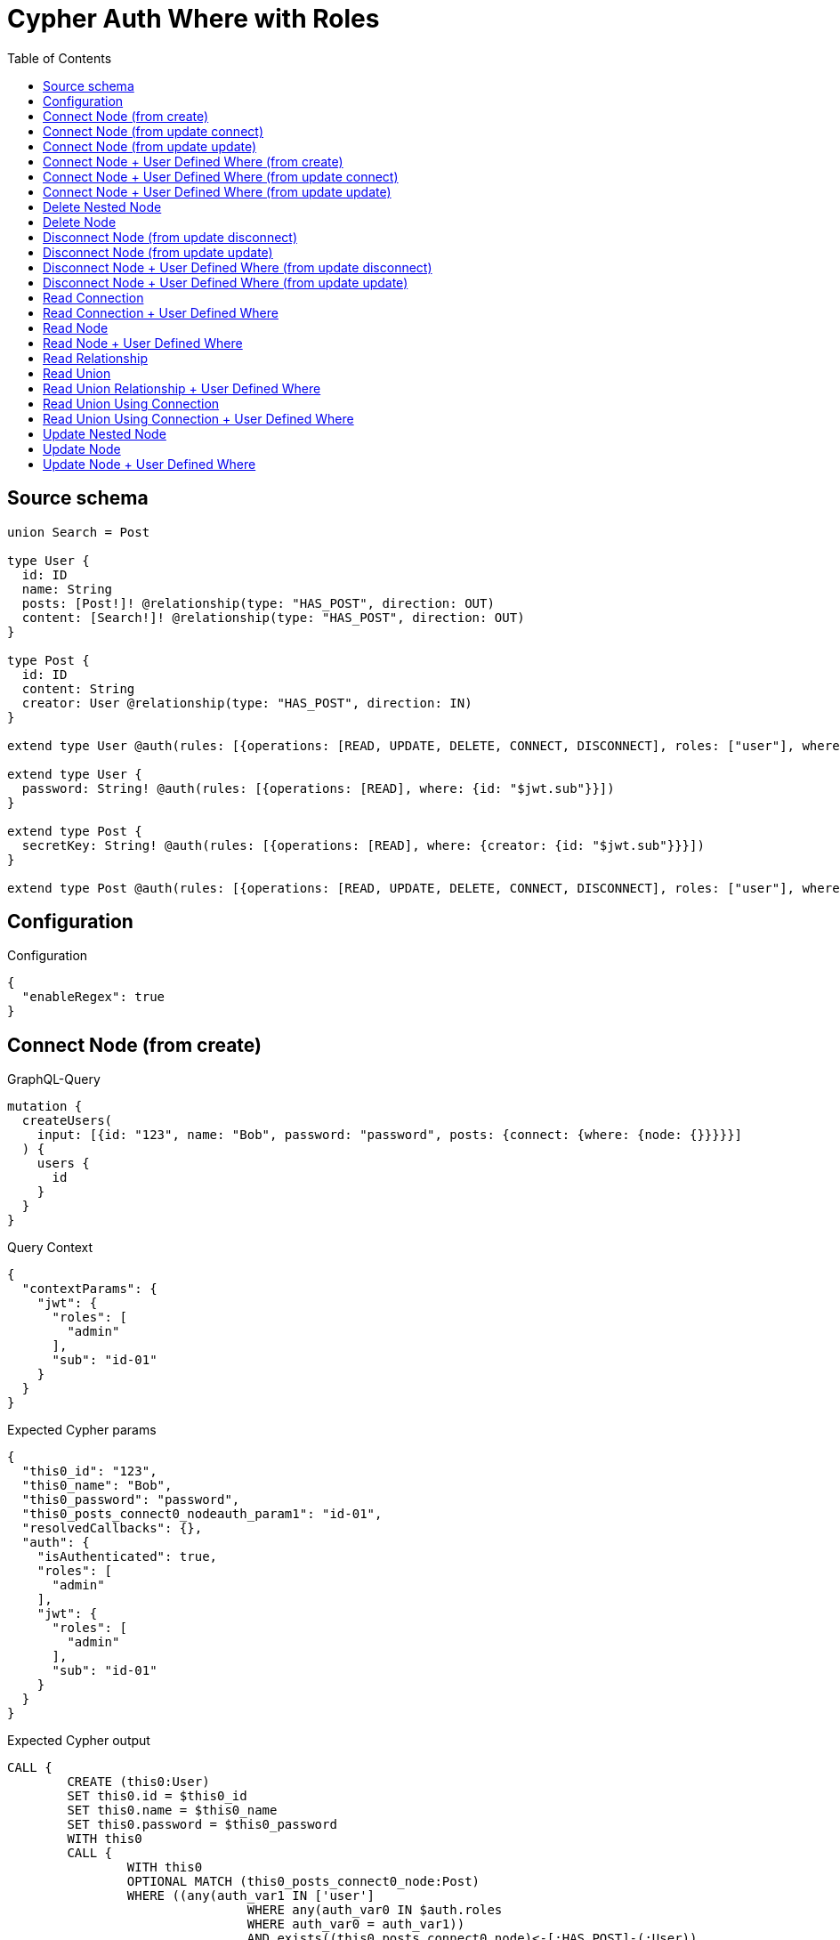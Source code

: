 :toc:

= Cypher Auth Where with Roles

== Source schema

[source,graphql,schema=true]
----
union Search = Post

type User {
  id: ID
  name: String
  posts: [Post!]! @relationship(type: "HAS_POST", direction: OUT)
  content: [Search!]! @relationship(type: "HAS_POST", direction: OUT)
}

type Post {
  id: ID
  content: String
  creator: User @relationship(type: "HAS_POST", direction: IN)
}

extend type User @auth(rules: [{operations: [READ, UPDATE, DELETE, CONNECT, DISCONNECT], roles: ["user"], where: {id: "$jwt.sub"}}, {operations: [READ, UPDATE, DELETE, CONNECT, DISCONNECT], roles: ["admin"]}])

extend type User {
  password: String! @auth(rules: [{operations: [READ], where: {id: "$jwt.sub"}}])
}

extend type Post {
  secretKey: String! @auth(rules: [{operations: [READ], where: {creator: {id: "$jwt.sub"}}}])
}

extend type Post @auth(rules: [{operations: [READ, UPDATE, DELETE, CONNECT, DISCONNECT], roles: ["user"], where: {creator: {id: "$jwt.sub"}}}, {operations: [READ, UPDATE, DELETE, CONNECT, DISCONNECT], roles: ["admin"]}])
----

== Configuration

.Configuration
[source,json,schema-config=true]
----
{
  "enableRegex": true
}
----
== Connect Node (from create)

.GraphQL-Query
[source,graphql]
----
mutation {
  createUsers(
    input: [{id: "123", name: "Bob", password: "password", posts: {connect: {where: {node: {}}}}}]
  ) {
    users {
      id
    }
  }
}
----

.Query Context
[source,json,query-config=true]
----
{
  "contextParams": {
    "jwt": {
      "roles": [
        "admin"
      ],
      "sub": "id-01"
    }
  }
}
----

.Expected Cypher params
[source,json]
----
{
  "this0_id": "123",
  "this0_name": "Bob",
  "this0_password": "password",
  "this0_posts_connect0_nodeauth_param1": "id-01",
  "resolvedCallbacks": {},
  "auth": {
    "isAuthenticated": true,
    "roles": [
      "admin"
    ],
    "jwt": {
      "roles": [
        "admin"
      ],
      "sub": "id-01"
    }
  }
}
----

.Expected Cypher output
[source,cypher]
----
CALL {
	CREATE (this0:User)
	SET this0.id = $this0_id
	SET this0.name = $this0_name
	SET this0.password = $this0_password
	WITH this0
	CALL {
		WITH this0
		OPTIONAL MATCH (this0_posts_connect0_node:Post)
		WHERE ((any(auth_var1 IN ['user']
				WHERE any(auth_var0 IN $auth.roles
				WHERE auth_var0 = auth_var1))
				AND exists((this0_posts_connect0_node)<-[:HAS_POST]-(:User))
				AND all(auth_this2 IN [(this0_posts_connect0_node)<-[:HAS_POST]-(auth_this2:User) | auth_this2]
				WHERE (auth_this2.id IS NOT NULL
					AND auth_this2.id = $this0_posts_connect0_nodeauth_param1)))
			OR any(auth_var4 IN ['admin']
			WHERE any(auth_var3 IN $auth.roles
			WHERE auth_var3 = auth_var4)))
		WITH this0, this0_posts_connect0_node
		CALL apoc.util.validate(NOT ((any(auth_var1 IN ['user']
			WHERE any(auth_var0 IN $auth.roles
			WHERE auth_var0 = auth_var1))
			OR any(auth_var3 IN ['admin']
			WHERE any(auth_var2 IN $auth.roles
			WHERE auth_var2 = auth_var3)))), '@neo4j/graphql/FORBIDDEN', [0])
		CALL {
			WITH *
			WITH collect(this0_posts_connect0_node) AS connectedNodes, collect(this0) AS parentNodes
			CALL {
				WITH connectedNodes, parentNodes
				UNWIND parentNodes AS this0
				UNWIND connectedNodes AS this0_posts_connect0_node
				MERGE (this0)-[:HAS_POST]->(this0_posts_connect0_node)
				RETURN count(*) AS _
			}
			RETURN count(*) AS _
		}
		WITH this0, this0_posts_connect0_node
		RETURN count(*) AS connect_this0_posts_connect_Post
	}
	RETURN this0
}
RETURN [this0 {
	.id
}] AS data
----

'''

== Connect Node (from update connect)

.GraphQL-Query
[source,graphql]
----
mutation {
  updateUsers(connect: {posts: {where: {node: {}}}}) {
    users {
      id
    }
  }
}
----

.Query Context
[source,json,query-config=true]
----
{
  "contextParams": {
    "jwt": {
      "roles": [
        "admin"
      ],
      "sub": "id-01"
    }
  }
}
----

.Expected Cypher params
[source,json]
----
{
  "auth_param1": "id-01",
  "thisauth_param1": "id-01",
  "this_connect_posts0_nodeauth_param1": "id-01",
  "resolvedCallbacks": {},
  "auth": {
    "isAuthenticated": true,
    "roles": [
      "admin"
    ],
    "jwt": {
      "roles": [
        "admin"
      ],
      "sub": "id-01"
    }
  }
}
----

.Expected Cypher output
[source,cypher]
----
MATCH (this:User)
WHERE ((any(auth_var1 IN ['user']
		WHERE any(auth_var0 IN $auth.roles
		WHERE auth_var0 = auth_var1))
		AND this.id IS NOT NULL
		AND this.id = $auth_param1)
	OR any(auth_var3 IN ['admin']
	WHERE any(auth_var2 IN $auth.roles
	WHERE auth_var2 = auth_var3)))
WITH this
WHERE ((any(auth_var1 IN ['user']
		WHERE any(auth_var0 IN $auth.roles
		WHERE auth_var0 = auth_var1))
		AND this.id IS NOT NULL
		AND this.id = $thisauth_param1)
	OR any(auth_var3 IN ['admin']
	WHERE any(auth_var2 IN $auth.roles
	WHERE auth_var2 = auth_var3)))
WITH this
CALL {
	WITH this
	OPTIONAL MATCH (this_connect_posts0_node:Post)
	WHERE ((any(auth_var1 IN ['user']
			WHERE any(auth_var0 IN $auth.roles
			WHERE auth_var0 = auth_var1))
			AND exists((this_connect_posts0_node)<-[:HAS_POST]-(:User))
			AND all(auth_this2 IN [(this_connect_posts0_node)<-[:HAS_POST]-(auth_this2:User) | auth_this2]
			WHERE (auth_this2.id IS NOT NULL
				AND auth_this2.id = $this_connect_posts0_nodeauth_param1)))
		OR any(auth_var4 IN ['admin']
		WHERE any(auth_var3 IN $auth.roles
		WHERE auth_var3 = auth_var4)))
	WITH this, this_connect_posts0_node
	CALL apoc.util.validate(NOT (((any(auth_var1 IN ['user']
			WHERE any(auth_var0 IN $auth.roles
			WHERE auth_var0 = auth_var1))
			OR any(auth_var3 IN ['admin']
			WHERE any(auth_var2 IN $auth.roles
			WHERE auth_var2 = auth_var3)))
		AND (any(auth_var1 IN ['user']
			WHERE any(auth_var0 IN $auth.roles
			WHERE auth_var0 = auth_var1))
			OR any(auth_var3 IN ['admin']
			WHERE any(auth_var2 IN $auth.roles
			WHERE auth_var2 = auth_var3))))), '@neo4j/graphql/FORBIDDEN', [0])
	CALL {
		WITH *
		WITH collect(this_connect_posts0_node) AS connectedNodes, collect(this) AS parentNodes
		CALL {
			WITH connectedNodes, parentNodes
			UNWIND parentNodes AS this
			UNWIND connectedNodes AS this_connect_posts0_node
			MERGE (this)-[:HAS_POST]->(this_connect_posts0_node)
			RETURN count(*) AS _
		}
		RETURN count(*) AS _
	}
	WITH this, this_connect_posts0_node
	RETURN count(*) AS connect_this_connect_posts_Post
}
WITH *
RETURN collect(DISTINCT this {
	.id
}) AS data
----

'''

== Connect Node (from update update)

.GraphQL-Query
[source,graphql]
----
mutation {
  updateUsers(update: {posts: {connect: {where: {node: {}}}}}) {
    users {
      id
    }
  }
}
----

.Query Context
[source,json,query-config=true]
----
{
  "contextParams": {
    "jwt": {
      "roles": [
        "admin"
      ],
      "sub": "id-01"
    }
  }
}
----

.Expected Cypher params
[source,json]
----
{
  "auth_param1": "id-01",
  "thisauth_param1": "id-01",
  "this_posts0_connect0_nodeauth_param1": "id-01",
  "resolvedCallbacks": {},
  "auth": {
    "isAuthenticated": true,
    "roles": [
      "admin"
    ],
    "jwt": {
      "roles": [
        "admin"
      ],
      "sub": "id-01"
    }
  }
}
----

.Expected Cypher output
[source,cypher]
----
MATCH (this:User)
WHERE ((any(auth_var1 IN ['user']
		WHERE any(auth_var0 IN $auth.roles
		WHERE auth_var0 = auth_var1))
		AND this.id IS NOT NULL
		AND this.id = $auth_param1)
	OR any(auth_var3 IN ['admin']
	WHERE any(auth_var2 IN $auth.roles
	WHERE auth_var2 = auth_var3)))
WITH this
CALL apoc.util.validate(NOT ((any(auth_var1 IN ['user']
	WHERE any(auth_var0 IN $auth.roles
	WHERE auth_var0 = auth_var1))
	OR any(auth_var3 IN ['admin']
	WHERE any(auth_var2 IN $auth.roles
	WHERE auth_var2 = auth_var3)))), '@neo4j/graphql/FORBIDDEN', [0])
WITH this
WHERE ((any(auth_var1 IN ['user']
		WHERE any(auth_var0 IN $auth.roles
		WHERE auth_var0 = auth_var1))
		AND this.id IS NOT NULL
		AND this.id = $thisauth_param1)
	OR any(auth_var3 IN ['admin']
	WHERE any(auth_var2 IN $auth.roles
	WHERE auth_var2 = auth_var3)))
WITH this
CALL {
	WITH this
	OPTIONAL MATCH (this_posts0_connect0_node:Post)
	WHERE ((any(auth_var1 IN ['user']
			WHERE any(auth_var0 IN $auth.roles
			WHERE auth_var0 = auth_var1))
			AND exists((this_posts0_connect0_node)<-[:HAS_POST]-(:User))
			AND all(auth_this2 IN [(this_posts0_connect0_node)<-[:HAS_POST]-(auth_this2:User) | auth_this2]
			WHERE (auth_this2.id IS NOT NULL
				AND auth_this2.id = $this_posts0_connect0_nodeauth_param1)))
		OR any(auth_var4 IN ['admin']
		WHERE any(auth_var3 IN $auth.roles
		WHERE auth_var3 = auth_var4)))
	WITH this, this_posts0_connect0_node
	CALL apoc.util.validate(NOT (((any(auth_var1 IN ['user']
			WHERE any(auth_var0 IN $auth.roles
			WHERE auth_var0 = auth_var1))
			OR any(auth_var3 IN ['admin']
			WHERE any(auth_var2 IN $auth.roles
			WHERE auth_var2 = auth_var3)))
		AND (any(auth_var1 IN ['user']
			WHERE any(auth_var0 IN $auth.roles
			WHERE auth_var0 = auth_var1))
			OR any(auth_var3 IN ['admin']
			WHERE any(auth_var2 IN $auth.roles
			WHERE auth_var2 = auth_var3))))), '@neo4j/graphql/FORBIDDEN', [0])
	CALL {
		WITH *
		WITH collect(this_posts0_connect0_node) AS connectedNodes, collect(this) AS parentNodes
		CALL {
			WITH connectedNodes, parentNodes
			UNWIND parentNodes AS this
			UNWIND connectedNodes AS this_posts0_connect0_node
			MERGE (this)-[:HAS_POST]->(this_posts0_connect0_node)
			RETURN count(*) AS _
		}
		RETURN count(*) AS _
	}
	WITH this, this_posts0_connect0_node
	RETURN count(*) AS connect_this_posts0_connect_Post
}
RETURN collect(DISTINCT this {
	.id
}) AS data
----

'''

== Connect Node + User Defined Where (from create)

.GraphQL-Query
[source,graphql]
----
mutation {
  createUsers(
    input: [{id: "123", name: "Bob", password: "password", posts: {connect: {where: {node: {id: "post-id"}}}}}]
  ) {
    users {
      id
    }
  }
}
----

.Query Context
[source,json,query-config=true]
----
{
  "contextParams": {
    "jwt": {
      "roles": [
        "admin"
      ],
      "sub": "id-01"
    }
  }
}
----

.Expected Cypher params
[source,json]
----
{
  "this0_id": "123",
  "this0_name": "Bob",
  "this0_password": "password",
  "this0_posts_connect0_node_param0": "post-id",
  "this0_posts_connect0_nodeauth_param1": "id-01",
  "resolvedCallbacks": {},
  "auth": {
    "isAuthenticated": true,
    "roles": [
      "admin"
    ],
    "jwt": {
      "roles": [
        "admin"
      ],
      "sub": "id-01"
    }
  }
}
----

.Expected Cypher output
[source,cypher]
----
CALL {
	CREATE (this0:User)
	SET this0.id = $this0_id
	SET this0.name = $this0_name
	SET this0.password = $this0_password
	WITH this0
	CALL {
		WITH this0
		OPTIONAL MATCH (this0_posts_connect0_node:Post)
		WHERE (this0_posts_connect0_node.id = $this0_posts_connect0_node_param0
			AND ((any(auth_var1 IN ['user']
					WHERE any(auth_var0 IN $auth.roles
					WHERE auth_var0 = auth_var1))
					AND exists((this0_posts_connect0_node)<-[:HAS_POST]-(:User))
					AND all(auth_this2 IN [(this0_posts_connect0_node)<-[:HAS_POST]-(auth_this2:User) | auth_this2]
					WHERE (auth_this2.id IS NOT NULL
						AND auth_this2.id = $this0_posts_connect0_nodeauth_param1)))
				OR any(auth_var4 IN ['admin']
				WHERE any(auth_var3 IN $auth.roles
				WHERE auth_var3 = auth_var4))))
		WITH this0, this0_posts_connect0_node
		CALL apoc.util.validate(NOT ((any(auth_var1 IN ['user']
			WHERE any(auth_var0 IN $auth.roles
			WHERE auth_var0 = auth_var1))
			OR any(auth_var3 IN ['admin']
			WHERE any(auth_var2 IN $auth.roles
			WHERE auth_var2 = auth_var3)))), '@neo4j/graphql/FORBIDDEN', [0])
		CALL {
			WITH *
			WITH collect(this0_posts_connect0_node) AS connectedNodes, collect(this0) AS parentNodes
			CALL {
				WITH connectedNodes, parentNodes
				UNWIND parentNodes AS this0
				UNWIND connectedNodes AS this0_posts_connect0_node
				MERGE (this0)-[:HAS_POST]->(this0_posts_connect0_node)
				RETURN count(*) AS _
			}
			RETURN count(*) AS _
		}
		WITH this0, this0_posts_connect0_node
		RETURN count(*) AS connect_this0_posts_connect_Post
	}
	RETURN this0
}
RETURN [this0 {
	.id
}] AS data
----

'''

== Connect Node + User Defined Where (from update connect)

.GraphQL-Query
[source,graphql]
----
mutation {
  updateUsers(connect: {posts: {where: {node: {id: "some-id"}}}}) {
    users {
      id
    }
  }
}
----

.Query Context
[source,json,query-config=true]
----
{
  "contextParams": {
    "jwt": {
      "roles": [
        "admin"
      ],
      "sub": "id-01"
    }
  }
}
----

.Expected Cypher params
[source,json]
----
{
  "auth_param1": "id-01",
  "thisauth_param1": "id-01",
  "this_connect_posts0_node_param0": "some-id",
  "this_connect_posts0_nodeauth_param1": "id-01",
  "resolvedCallbacks": {},
  "auth": {
    "isAuthenticated": true,
    "roles": [
      "admin"
    ],
    "jwt": {
      "roles": [
        "admin"
      ],
      "sub": "id-01"
    }
  }
}
----

.Expected Cypher output
[source,cypher]
----
MATCH (this:User)
WHERE ((any(auth_var1 IN ['user']
		WHERE any(auth_var0 IN $auth.roles
		WHERE auth_var0 = auth_var1))
		AND this.id IS NOT NULL
		AND this.id = $auth_param1)
	OR any(auth_var3 IN ['admin']
	WHERE any(auth_var2 IN $auth.roles
	WHERE auth_var2 = auth_var3)))
WITH this
WHERE ((any(auth_var1 IN ['user']
		WHERE any(auth_var0 IN $auth.roles
		WHERE auth_var0 = auth_var1))
		AND this.id IS NOT NULL
		AND this.id = $thisauth_param1)
	OR any(auth_var3 IN ['admin']
	WHERE any(auth_var2 IN $auth.roles
	WHERE auth_var2 = auth_var3)))
WITH this
CALL {
	WITH this
	OPTIONAL MATCH (this_connect_posts0_node:Post)
	WHERE (this_connect_posts0_node.id = $this_connect_posts0_node_param0
		AND ((any(auth_var1 IN ['user']
				WHERE any(auth_var0 IN $auth.roles
				WHERE auth_var0 = auth_var1))
				AND exists((this_connect_posts0_node)<-[:HAS_POST]-(:User))
				AND all(auth_this2 IN [(this_connect_posts0_node)<-[:HAS_POST]-(auth_this2:User) | auth_this2]
				WHERE (auth_this2.id IS NOT NULL
					AND auth_this2.id = $this_connect_posts0_nodeauth_param1)))
			OR any(auth_var4 IN ['admin']
			WHERE any(auth_var3 IN $auth.roles
			WHERE auth_var3 = auth_var4))))
	WITH this, this_connect_posts0_node
	CALL apoc.util.validate(NOT (((any(auth_var1 IN ['user']
			WHERE any(auth_var0 IN $auth.roles
			WHERE auth_var0 = auth_var1))
			OR any(auth_var3 IN ['admin']
			WHERE any(auth_var2 IN $auth.roles
			WHERE auth_var2 = auth_var3)))
		AND (any(auth_var1 IN ['user']
			WHERE any(auth_var0 IN $auth.roles
			WHERE auth_var0 = auth_var1))
			OR any(auth_var3 IN ['admin']
			WHERE any(auth_var2 IN $auth.roles
			WHERE auth_var2 = auth_var3))))), '@neo4j/graphql/FORBIDDEN', [0])
	CALL {
		WITH *
		WITH collect(this_connect_posts0_node) AS connectedNodes, collect(this) AS parentNodes
		CALL {
			WITH connectedNodes, parentNodes
			UNWIND parentNodes AS this
			UNWIND connectedNodes AS this_connect_posts0_node
			MERGE (this)-[:HAS_POST]->(this_connect_posts0_node)
			RETURN count(*) AS _
		}
		RETURN count(*) AS _
	}
	WITH this, this_connect_posts0_node
	RETURN count(*) AS connect_this_connect_posts_Post
}
WITH *
RETURN collect(DISTINCT this {
	.id
}) AS data
----

'''

== Connect Node + User Defined Where (from update update)

.GraphQL-Query
[source,graphql]
----
mutation {
  updateUsers(update: {posts: {connect: {where: {node: {id: "new-id"}}}}}) {
    users {
      id
    }
  }
}
----

.Query Context
[source,json,query-config=true]
----
{
  "contextParams": {
    "jwt": {
      "roles": [
        "admin"
      ],
      "sub": "id-01"
    }
  }
}
----

.Expected Cypher params
[source,json]
----
{
  "auth_param1": "id-01",
  "thisauth_param1": "id-01",
  "this_posts0_connect0_node_param0": "new-id",
  "this_posts0_connect0_nodeauth_param1": "id-01",
  "resolvedCallbacks": {},
  "auth": {
    "isAuthenticated": true,
    "roles": [
      "admin"
    ],
    "jwt": {
      "roles": [
        "admin"
      ],
      "sub": "id-01"
    }
  }
}
----

.Expected Cypher output
[source,cypher]
----
MATCH (this:User)
WHERE ((any(auth_var1 IN ['user']
		WHERE any(auth_var0 IN $auth.roles
		WHERE auth_var0 = auth_var1))
		AND this.id IS NOT NULL
		AND this.id = $auth_param1)
	OR any(auth_var3 IN ['admin']
	WHERE any(auth_var2 IN $auth.roles
	WHERE auth_var2 = auth_var3)))
WITH this
CALL apoc.util.validate(NOT ((any(auth_var1 IN ['user']
	WHERE any(auth_var0 IN $auth.roles
	WHERE auth_var0 = auth_var1))
	OR any(auth_var3 IN ['admin']
	WHERE any(auth_var2 IN $auth.roles
	WHERE auth_var2 = auth_var3)))), '@neo4j/graphql/FORBIDDEN', [0])
WITH this
WHERE ((any(auth_var1 IN ['user']
		WHERE any(auth_var0 IN $auth.roles
		WHERE auth_var0 = auth_var1))
		AND this.id IS NOT NULL
		AND this.id = $thisauth_param1)
	OR any(auth_var3 IN ['admin']
	WHERE any(auth_var2 IN $auth.roles
	WHERE auth_var2 = auth_var3)))
WITH this
CALL {
	WITH this
	OPTIONAL MATCH (this_posts0_connect0_node:Post)
	WHERE (this_posts0_connect0_node.id = $this_posts0_connect0_node_param0
		AND ((any(auth_var1 IN ['user']
				WHERE any(auth_var0 IN $auth.roles
				WHERE auth_var0 = auth_var1))
				AND exists((this_posts0_connect0_node)<-[:HAS_POST]-(:User))
				AND all(auth_this2 IN [(this_posts0_connect0_node)<-[:HAS_POST]-(auth_this2:User) | auth_this2]
				WHERE (auth_this2.id IS NOT NULL
					AND auth_this2.id = $this_posts0_connect0_nodeauth_param1)))
			OR any(auth_var4 IN ['admin']
			WHERE any(auth_var3 IN $auth.roles
			WHERE auth_var3 = auth_var4))))
	WITH this, this_posts0_connect0_node
	CALL apoc.util.validate(NOT (((any(auth_var1 IN ['user']
			WHERE any(auth_var0 IN $auth.roles
			WHERE auth_var0 = auth_var1))
			OR any(auth_var3 IN ['admin']
			WHERE any(auth_var2 IN $auth.roles
			WHERE auth_var2 = auth_var3)))
		AND (any(auth_var1 IN ['user']
			WHERE any(auth_var0 IN $auth.roles
			WHERE auth_var0 = auth_var1))
			OR any(auth_var3 IN ['admin']
			WHERE any(auth_var2 IN $auth.roles
			WHERE auth_var2 = auth_var3))))), '@neo4j/graphql/FORBIDDEN', [0])
	CALL {
		WITH *
		WITH collect(this_posts0_connect0_node) AS connectedNodes, collect(this) AS parentNodes
		CALL {
			WITH connectedNodes, parentNodes
			UNWIND parentNodes AS this
			UNWIND connectedNodes AS this_posts0_connect0_node
			MERGE (this)-[:HAS_POST]->(this_posts0_connect0_node)
			RETURN count(*) AS _
		}
		RETURN count(*) AS _
	}
	WITH this, this_posts0_connect0_node
	RETURN count(*) AS connect_this_posts0_connect_Post
}
RETURN collect(DISTINCT this {
	.id
}) AS data
----

'''

== Delete Nested Node

.GraphQL-Query
[source,graphql]
----
mutation {
  deleteUsers(delete: {posts: {where: {}}}) {
    nodesDeleted
  }
}
----

.Query Context
[source,json,query-config=true]
----
{
  "contextParams": {
    "jwt": {
      "roles": [
        "admin"
      ],
      "sub": "id-01"
    }
  }
}
----

.Expected Cypher params
[source,json]
----
{
  "auth_param1": "id-01",
  "this_posts0auth_param1": "id-01",
  "auth": {
    "isAuthenticated": true,
    "roles": [
      "admin"
    ],
    "jwt": {
      "roles": [
        "admin"
      ],
      "sub": "id-01"
    }
  }
}
----

.Expected Cypher output
[source,cypher]
----
MATCH (this:User)
WHERE ((any(auth_var1 IN ['user']
		WHERE any(auth_var0 IN $auth.roles
		WHERE auth_var0 = auth_var1))
		AND this.id IS NOT NULL
		AND this.id = $auth_param1)
	OR any(auth_var3 IN ['admin']
	WHERE any(auth_var2 IN $auth.roles
	WHERE auth_var2 = auth_var3)))
WITH this
OPTIONAL MATCH (this)-[this_posts0_relationship:HAS_POST]->(this_posts0:Post)
WHERE ((any(auth_var1 IN ['user']
		WHERE any(auth_var0 IN $auth.roles
		WHERE auth_var0 = auth_var1))
		AND exists((this_posts0)<-[:HAS_POST]-(:User))
		AND all(auth_this2 IN [(this_posts0)<-[:HAS_POST]-(auth_this2:User) | auth_this2]
		WHERE (auth_this2.id IS NOT NULL
			AND auth_this2.id = $this_posts0auth_param1)))
	OR any(auth_var4 IN ['admin']
	WHERE any(auth_var3 IN $auth.roles
	WHERE auth_var3 = auth_var4)))
WITH this, this_posts0
CALL apoc.util.validate(NOT ((any(auth_var1 IN ['user']
	WHERE any(auth_var0 IN $auth.roles
	WHERE auth_var0 = auth_var1))
	OR any(auth_var3 IN ['admin']
	WHERE any(auth_var2 IN $auth.roles
	WHERE auth_var2 = auth_var3)))), '@neo4j/graphql/FORBIDDEN', [0])
WITH this, collect(DISTINCT this_posts0) AS this_posts0_to_delete
CALL {
	WITH this_posts0_to_delete
	UNWIND this_posts0_to_delete AS x
	DETACH DELETE x
	RETURN count(*) AS _
}
WITH this
CALL apoc.util.validate(NOT ((any(auth_var1 IN ['user']
	WHERE any(auth_var0 IN $auth.roles
	WHERE auth_var0 = auth_var1))
	OR any(auth_var3 IN ['admin']
	WHERE any(auth_var2 IN $auth.roles
	WHERE auth_var2 = auth_var3)))), '@neo4j/graphql/FORBIDDEN', [0])
DETACH DELETE this
----

'''

== Delete Node

.GraphQL-Query
[source,graphql]
----
mutation {
  deleteUsers {
    nodesDeleted
  }
}
----

.Query Context
[source,json,query-config=true]
----
{
  "contextParams": {
    "jwt": {
      "roles": [
        "admin"
      ],
      "sub": "id-01"
    }
  }
}
----

.Expected Cypher params
[source,json]
----
{
  "auth_param1": "id-01",
  "auth": {
    "isAuthenticated": true,
    "roles": [
      "admin"
    ],
    "jwt": {
      "roles": [
        "admin"
      ],
      "sub": "id-01"
    }
  }
}
----

.Expected Cypher output
[source,cypher]
----
MATCH (this:User)
WHERE ((any(auth_var1 IN ['user']
		WHERE any(auth_var0 IN $auth.roles
		WHERE auth_var0 = auth_var1))
		AND this.id IS NOT NULL
		AND this.id = $auth_param1)
	OR any(auth_var3 IN ['admin']
	WHERE any(auth_var2 IN $auth.roles
	WHERE auth_var2 = auth_var3)))
WITH this
CALL apoc.util.validate(NOT ((any(auth_var1 IN ['user']
	WHERE any(auth_var0 IN $auth.roles
	WHERE auth_var0 = auth_var1))
	OR any(auth_var3 IN ['admin']
	WHERE any(auth_var2 IN $auth.roles
	WHERE auth_var2 = auth_var3)))), '@neo4j/graphql/FORBIDDEN', [0])
DETACH DELETE this
----

'''

== Disconnect Node (from update disconnect)

.GraphQL-Query
[source,graphql]
----
mutation {
  updateUsers(disconnect: {posts: {where: {}}}) {
    users {
      id
    }
  }
}
----

.Query Context
[source,json,query-config=true]
----
{
  "contextParams": {
    "jwt": {
      "roles": [
        "admin"
      ],
      "sub": "id-01"
    }
  }
}
----

.Expected Cypher params
[source,json]
----
{
  "auth_param1": "id-01",
  "thisauth_param1": "id-01",
  "this_disconnect_posts0auth_param1": "id-01",
  "updateUsers": {
    "args": {
      "disconnect": {
        "posts": [
          {
            "where": {}
          }
        ]
      }
    }
  },
  "resolvedCallbacks": {},
  "auth": {
    "isAuthenticated": true,
    "roles": [
      "admin"
    ],
    "jwt": {
      "roles": [
        "admin"
      ],
      "sub": "id-01"
    }
  }
}
----

.Expected Cypher output
[source,cypher]
----
MATCH (this:User)
WHERE ((any(auth_var1 IN ['user']
		WHERE any(auth_var0 IN $auth.roles
		WHERE auth_var0 = auth_var1))
		AND this.id IS NOT NULL
		AND this.id = $auth_param1)
	OR any(auth_var3 IN ['admin']
	WHERE any(auth_var2 IN $auth.roles
	WHERE auth_var2 = auth_var3)))
WITH this
WHERE ((any(auth_var1 IN ['user']
		WHERE any(auth_var0 IN $auth.roles
		WHERE auth_var0 = auth_var1))
		AND this.id IS NOT NULL
		AND this.id = $thisauth_param1)
	OR any(auth_var3 IN ['admin']
	WHERE any(auth_var2 IN $auth.roles
	WHERE auth_var2 = auth_var3)))
WITH this
CALL {
	WITH this
	OPTIONAL MATCH (this)-[this_disconnect_posts0_rel:HAS_POST]->(this_disconnect_posts0:Post)
	WHERE ((any(auth_var1 IN ['user']
			WHERE any(auth_var0 IN $auth.roles
			WHERE auth_var0 = auth_var1))
			AND exists((this_disconnect_posts0)<-[:HAS_POST]-(:User))
			AND all(auth_this2 IN [(this_disconnect_posts0)<-[:HAS_POST]-(auth_this2:User) | auth_this2]
			WHERE (auth_this2.id IS NOT NULL
				AND auth_this2.id = $this_disconnect_posts0auth_param1)))
		OR any(auth_var4 IN ['admin']
		WHERE any(auth_var3 IN $auth.roles
		WHERE auth_var3 = auth_var4)))
	WITH this, this_disconnect_posts0, this_disconnect_posts0_rel
	CALL apoc.util.validate(NOT (((any(auth_var1 IN ['user']
			WHERE any(auth_var0 IN $auth.roles
			WHERE auth_var0 = auth_var1))
			OR any(auth_var3 IN ['admin']
			WHERE any(auth_var2 IN $auth.roles
			WHERE auth_var2 = auth_var3)))
		AND (any(auth_var1 IN ['user']
			WHERE any(auth_var0 IN $auth.roles
			WHERE auth_var0 = auth_var1))
			OR any(auth_var3 IN ['admin']
			WHERE any(auth_var2 IN $auth.roles
			WHERE auth_var2 = auth_var3))))), '@neo4j/graphql/FORBIDDEN', [0])
	CALL {
		WITH this_disconnect_posts0, this_disconnect_posts0_rel, this
		WITH collect(this_disconnect_posts0) AS this_disconnect_posts0, this_disconnect_posts0_rel, this
		UNWIND this_disconnect_posts0 AS x
		DELETE this_disconnect_posts0_rel
		RETURN count(*) AS _
	}
	RETURN count(*) AS disconnect_this_disconnect_posts_Post
}
WITH *
RETURN collect(DISTINCT this {
	.id
}) AS data
----

'''

== Disconnect Node (from update update)

.GraphQL-Query
[source,graphql]
----
mutation {
  updateUsers(update: {posts: {disconnect: {where: {}}}}) {
    users {
      id
    }
  }
}
----

.Query Context
[source,json,query-config=true]
----
{
  "contextParams": {
    "jwt": {
      "roles": [
        "admin"
      ],
      "sub": "id-01"
    }
  }
}
----

.Expected Cypher params
[source,json]
----
{
  "auth_param1": "id-01",
  "thisauth_param1": "id-01",
  "this_posts0_disconnect0auth_param1": "id-01",
  "resolvedCallbacks": {},
  "auth": {
    "isAuthenticated": true,
    "roles": [
      "admin"
    ],
    "jwt": {
      "roles": [
        "admin"
      ],
      "sub": "id-01"
    }
  }
}
----

.Expected Cypher output
[source,cypher]
----
MATCH (this:User)
WHERE ((any(auth_var1 IN ['user']
		WHERE any(auth_var0 IN $auth.roles
		WHERE auth_var0 = auth_var1))
		AND this.id IS NOT NULL
		AND this.id = $auth_param1)
	OR any(auth_var3 IN ['admin']
	WHERE any(auth_var2 IN $auth.roles
	WHERE auth_var2 = auth_var3)))
WITH this
CALL apoc.util.validate(NOT ((any(auth_var1 IN ['user']
	WHERE any(auth_var0 IN $auth.roles
	WHERE auth_var0 = auth_var1))
	OR any(auth_var3 IN ['admin']
	WHERE any(auth_var2 IN $auth.roles
	WHERE auth_var2 = auth_var3)))), '@neo4j/graphql/FORBIDDEN', [0])
WITH this
WHERE ((any(auth_var1 IN ['user']
		WHERE any(auth_var0 IN $auth.roles
		WHERE auth_var0 = auth_var1))
		AND this.id IS NOT NULL
		AND this.id = $thisauth_param1)
	OR any(auth_var3 IN ['admin']
	WHERE any(auth_var2 IN $auth.roles
	WHERE auth_var2 = auth_var3)))
WITH this
CALL {
	WITH this
	OPTIONAL MATCH (this)-[this_posts0_disconnect0_rel:HAS_POST]->(this_posts0_disconnect0:Post)
	WHERE ((any(auth_var1 IN ['user']
			WHERE any(auth_var0 IN $auth.roles
			WHERE auth_var0 = auth_var1))
			AND exists((this_posts0_disconnect0)<-[:HAS_POST]-(:User))
			AND all(auth_this2 IN [(this_posts0_disconnect0)<-[:HAS_POST]-(auth_this2:User) | auth_this2]
			WHERE (auth_this2.id IS NOT NULL
				AND auth_this2.id = $this_posts0_disconnect0auth_param1)))
		OR any(auth_var4 IN ['admin']
		WHERE any(auth_var3 IN $auth.roles
		WHERE auth_var3 = auth_var4)))
	WITH this, this_posts0_disconnect0, this_posts0_disconnect0_rel
	CALL apoc.util.validate(NOT (((any(auth_var1 IN ['user']
			WHERE any(auth_var0 IN $auth.roles
			WHERE auth_var0 = auth_var1))
			OR any(auth_var3 IN ['admin']
			WHERE any(auth_var2 IN $auth.roles
			WHERE auth_var2 = auth_var3)))
		AND (any(auth_var1 IN ['user']
			WHERE any(auth_var0 IN $auth.roles
			WHERE auth_var0 = auth_var1))
			OR any(auth_var3 IN ['admin']
			WHERE any(auth_var2 IN $auth.roles
			WHERE auth_var2 = auth_var3))))), '@neo4j/graphql/FORBIDDEN', [0])
	CALL {
		WITH this_posts0_disconnect0, this_posts0_disconnect0_rel, this
		WITH collect(this_posts0_disconnect0) AS this_posts0_disconnect0, this_posts0_disconnect0_rel, this
		UNWIND this_posts0_disconnect0 AS x
		DELETE this_posts0_disconnect0_rel
		RETURN count(*) AS _
	}
	RETURN count(*) AS disconnect_this_posts0_disconnect_Post
}
RETURN collect(DISTINCT this {
	.id
}) AS data
----

'''

== Disconnect Node + User Defined Where (from update disconnect)

.GraphQL-Query
[source,graphql]
----
mutation {
  updateUsers(disconnect: {posts: {where: {node: {id: "some-id"}}}}) {
    users {
      id
    }
  }
}
----

.Query Context
[source,json,query-config=true]
----
{
  "contextParams": {
    "jwt": {
      "roles": [
        "admin"
      ],
      "sub": "id-01"
    }
  }
}
----

.Expected Cypher params
[source,json]
----
{
  "auth_param1": "id-01",
  "thisauth_param1": "id-01",
  "updateUsers_args_disconnect_posts0_where_Postparam0": "some-id",
  "this_disconnect_posts0auth_param1": "id-01",
  "updateUsers": {
    "args": {
      "disconnect": {
        "posts": [
          {
            "where": {
              "node": {
                "id": "some-id"
              }
            }
          }
        ]
      }
    }
  },
  "resolvedCallbacks": {},
  "auth": {
    "isAuthenticated": true,
    "roles": [
      "admin"
    ],
    "jwt": {
      "roles": [
        "admin"
      ],
      "sub": "id-01"
    }
  }
}
----

.Expected Cypher output
[source,cypher]
----
MATCH (this:User)
WHERE ((any(auth_var1 IN ['user']
		WHERE any(auth_var0 IN $auth.roles
		WHERE auth_var0 = auth_var1))
		AND this.id IS NOT NULL
		AND this.id = $auth_param1)
	OR any(auth_var3 IN ['admin']
	WHERE any(auth_var2 IN $auth.roles
	WHERE auth_var2 = auth_var3)))
WITH this
WHERE ((any(auth_var1 IN ['user']
		WHERE any(auth_var0 IN $auth.roles
		WHERE auth_var0 = auth_var1))
		AND this.id IS NOT NULL
		AND this.id = $thisauth_param1)
	OR any(auth_var3 IN ['admin']
	WHERE any(auth_var2 IN $auth.roles
	WHERE auth_var2 = auth_var3)))
WITH this
CALL {
	WITH this
	OPTIONAL MATCH (this)-[this_disconnect_posts0_rel:HAS_POST]->(this_disconnect_posts0:Post)
	WHERE (this_disconnect_posts0.id = $updateUsers_args_disconnect_posts0_where_Postparam0
		AND ((any(auth_var1 IN ['user']
				WHERE any(auth_var0 IN $auth.roles
				WHERE auth_var0 = auth_var1))
				AND exists((this_disconnect_posts0)<-[:HAS_POST]-(:User))
				AND all(auth_this2 IN [(this_disconnect_posts0)<-[:HAS_POST]-(auth_this2:User) | auth_this2]
				WHERE (auth_this2.id IS NOT NULL
					AND auth_this2.id = $this_disconnect_posts0auth_param1)))
			OR any(auth_var4 IN ['admin']
			WHERE any(auth_var3 IN $auth.roles
			WHERE auth_var3 = auth_var4))))
	WITH this, this_disconnect_posts0, this_disconnect_posts0_rel
	CALL apoc.util.validate(NOT (((any(auth_var1 IN ['user']
			WHERE any(auth_var0 IN $auth.roles
			WHERE auth_var0 = auth_var1))
			OR any(auth_var3 IN ['admin']
			WHERE any(auth_var2 IN $auth.roles
			WHERE auth_var2 = auth_var3)))
		AND (any(auth_var1 IN ['user']
			WHERE any(auth_var0 IN $auth.roles
			WHERE auth_var0 = auth_var1))
			OR any(auth_var3 IN ['admin']
			WHERE any(auth_var2 IN $auth.roles
			WHERE auth_var2 = auth_var3))))), '@neo4j/graphql/FORBIDDEN', [0])
	CALL {
		WITH this_disconnect_posts0, this_disconnect_posts0_rel, this
		WITH collect(this_disconnect_posts0) AS this_disconnect_posts0, this_disconnect_posts0_rel, this
		UNWIND this_disconnect_posts0 AS x
		DELETE this_disconnect_posts0_rel
		RETURN count(*) AS _
	}
	RETURN count(*) AS disconnect_this_disconnect_posts_Post
}
WITH *
RETURN collect(DISTINCT this {
	.id
}) AS data
----

'''

== Disconnect Node + User Defined Where (from update update)

.GraphQL-Query
[source,graphql]
----
mutation {
  updateUsers(update: {posts: [{disconnect: {where: {node: {id: "new-id"}}}}]}) {
    users {
      id
    }
  }
}
----

.Query Context
[source,json,query-config=true]
----
{
  "contextParams": {
    "jwt": {
      "roles": [
        "admin"
      ],
      "sub": "id-01"
    }
  }
}
----

.Expected Cypher params
[source,json]
----
{
  "auth_param1": "id-01",
  "thisauth_param1": "id-01",
  "updateUsers_args_update_posts0_disconnect0_where_Postparam0": "new-id",
  "this_posts0_disconnect0auth_param1": "id-01",
  "updateUsers": {
    "args": {
      "update": {
        "posts": [
          {
            "disconnect": [
              {
                "where": {
                  "node": {
                    "id": "new-id"
                  }
                }
              }
            ]
          }
        ]
      }
    }
  },
  "resolvedCallbacks": {},
  "auth": {
    "isAuthenticated": true,
    "roles": [
      "admin"
    ],
    "jwt": {
      "roles": [
        "admin"
      ],
      "sub": "id-01"
    }
  }
}
----

.Expected Cypher output
[source,cypher]
----
MATCH (this:User)
WHERE ((any(auth_var1 IN ['user']
		WHERE any(auth_var0 IN $auth.roles
		WHERE auth_var0 = auth_var1))
		AND this.id IS NOT NULL
		AND this.id = $auth_param1)
	OR any(auth_var3 IN ['admin']
	WHERE any(auth_var2 IN $auth.roles
	WHERE auth_var2 = auth_var3)))
WITH this
CALL apoc.util.validate(NOT ((any(auth_var1 IN ['user']
	WHERE any(auth_var0 IN $auth.roles
	WHERE auth_var0 = auth_var1))
	OR any(auth_var3 IN ['admin']
	WHERE any(auth_var2 IN $auth.roles
	WHERE auth_var2 = auth_var3)))), '@neo4j/graphql/FORBIDDEN', [0])
WITH this
WHERE ((any(auth_var1 IN ['user']
		WHERE any(auth_var0 IN $auth.roles
		WHERE auth_var0 = auth_var1))
		AND this.id IS NOT NULL
		AND this.id = $thisauth_param1)
	OR any(auth_var3 IN ['admin']
	WHERE any(auth_var2 IN $auth.roles
	WHERE auth_var2 = auth_var3)))
WITH this
CALL {
	WITH this
	OPTIONAL MATCH (this)-[this_posts0_disconnect0_rel:HAS_POST]->(this_posts0_disconnect0:Post)
	WHERE (this_posts0_disconnect0.id = $updateUsers_args_update_posts0_disconnect0_where_Postparam0
		AND ((any(auth_var1 IN ['user']
				WHERE any(auth_var0 IN $auth.roles
				WHERE auth_var0 = auth_var1))
				AND exists((this_posts0_disconnect0)<-[:HAS_POST]-(:User))
				AND all(auth_this2 IN [(this_posts0_disconnect0)<-[:HAS_POST]-(auth_this2:User) | auth_this2]
				WHERE (auth_this2.id IS NOT NULL
					AND auth_this2.id = $this_posts0_disconnect0auth_param1)))
			OR any(auth_var4 IN ['admin']
			WHERE any(auth_var3 IN $auth.roles
			WHERE auth_var3 = auth_var4))))
	WITH this, this_posts0_disconnect0, this_posts0_disconnect0_rel
	CALL apoc.util.validate(NOT (((any(auth_var1 IN ['user']
			WHERE any(auth_var0 IN $auth.roles
			WHERE auth_var0 = auth_var1))
			OR any(auth_var3 IN ['admin']
			WHERE any(auth_var2 IN $auth.roles
			WHERE auth_var2 = auth_var3)))
		AND (any(auth_var1 IN ['user']
			WHERE any(auth_var0 IN $auth.roles
			WHERE auth_var0 = auth_var1))
			OR any(auth_var3 IN ['admin']
			WHERE any(auth_var2 IN $auth.roles
			WHERE auth_var2 = auth_var3))))), '@neo4j/graphql/FORBIDDEN', [0])
	CALL {
		WITH this_posts0_disconnect0, this_posts0_disconnect0_rel, this
		WITH collect(this_posts0_disconnect0) AS this_posts0_disconnect0, this_posts0_disconnect0_rel, this
		UNWIND this_posts0_disconnect0 AS x
		DELETE this_posts0_disconnect0_rel
		RETURN count(*) AS _
	}
	RETURN count(*) AS disconnect_this_posts0_disconnect_Post
}
RETURN collect(DISTINCT this {
	.id
}) AS data
----

'''

== Read Connection

.GraphQL-Query
[source,graphql]
----
{
  users {
    id
    postsConnection {
      edges {
        node {
          content
        }
      }
    }
  }
}
----

.Query Context
[source,json,query-config=true]
----
{
  "contextParams": {
    "jwt": {
      "roles": [
        "admin"
      ],
      "sub": "id-01"
    }
  }
}
----

.Expected Cypher params
[source,json]
----
{
  "auth_param1": "id-01",
  "this_connection_postsConnectionparam1": "id-01",
  "auth": {
    "isAuthenticated": true,
    "roles": [
      "admin"
    ],
    "jwt": {
      "roles": [
        "admin"
      ],
      "sub": "id-01"
    }
  }
}
----

.Expected Cypher output
[source,cypher]
----
MATCH (this:User)
WHERE (((any(auth_var1 IN ['user']
			WHERE any(auth_var0 IN $auth.roles
			WHERE auth_var0 = auth_var1))
			AND this.id IS NOT NULL
			AND this.id = $auth_param1)
		OR any(auth_var3 IN ['admin']
		WHERE any(auth_var2 IN $auth.roles
		WHERE auth_var2 = auth_var3)))
	AND apoc.util.validatePredicate(NOT ((any(var1 IN ['user']
		WHERE any(var0 IN $auth.roles
		WHERE var0 = var1))
		OR any(var3 IN ['admin']
		WHERE any(var2 IN $auth.roles
		WHERE var2 = var3)))), '@neo4j/graphql/FORBIDDEN', [0]))
CALL {
	WITH this
	MATCH (this)-[this_connection_postsConnectionthis0:HAS_POST]->(this_Post:Post)
	WHERE (((any(this_connection_postsConnectionvar2 IN ['user']
				WHERE any(this_connection_postsConnectionvar1 IN $auth.roles
				WHERE this_connection_postsConnectionvar1 = this_connection_postsConnectionvar2))
				AND exists((this_Post)<-[:HAS_POST]-(:User))
				AND all(this_connection_postsConnectionthis3 IN [(this_Post)<-[:HAS_POST]-(this_connection_postsConnectionthis3:User) | this_connection_postsConnectionthis3]
				WHERE (this_connection_postsConnectionthis3.id IS NOT NULL
					AND this_connection_postsConnectionthis3.id = $this_connection_postsConnectionparam1)))
			OR any(this_connection_postsConnectionvar5 IN ['admin']
			WHERE any(this_connection_postsConnectionvar4 IN $auth.roles
			WHERE this_connection_postsConnectionvar4 = this_connection_postsConnectionvar5)))
		AND apoc.util.validatePredicate(NOT ((any(this_connection_postsConnectionvar7 IN ['user']
			WHERE any(this_connection_postsConnectionvar6 IN $auth.roles
			WHERE this_connection_postsConnectionvar6 = this_connection_postsConnectionvar7))
			OR any(this_connection_postsConnectionvar9 IN ['admin']
			WHERE any(this_connection_postsConnectionvar8 IN $auth.roles
			WHERE this_connection_postsConnectionvar8 = this_connection_postsConnectionvar9)))), '@neo4j/graphql/FORBIDDEN', [0]))
	WITH {
		node: {
			content: this_Post.content
		}
	} AS edge
	WITH collect(edge) AS edges
	WITH edges, size(edges) AS totalCount
	RETURN {
		edges: edges,
		totalCount: totalCount
	} AS this_postsConnection
}
RETURN this {
	.id,
	postsConnection: this_postsConnection
} AS this
----

'''

== Read Connection + User Defined Where

.GraphQL-Query
[source,graphql]
----
{
  users {
    id
    postsConnection(where: {node: {id: "some-id"}}) {
      edges {
        node {
          content
        }
      }
    }
  }
}
----

.Query Context
[source,json,query-config=true]
----
{
  "contextParams": {
    "jwt": {
      "roles": [
        "admin"
      ],
      "sub": "id-01"
    }
  }
}
----

.Expected Cypher params
[source,json]
----
{
  "auth_param1": "id-01",
  "this_connection_postsConnectionparam0": "some-id",
  "this_connection_postsConnectionparam2": "id-01",
  "auth": {
    "isAuthenticated": true,
    "roles": [
      "admin"
    ],
    "jwt": {
      "roles": [
        "admin"
      ],
      "sub": "id-01"
    }
  }
}
----

.Expected Cypher output
[source,cypher]
----
MATCH (this:User)
WHERE (((any(auth_var1 IN ['user']
			WHERE any(auth_var0 IN $auth.roles
			WHERE auth_var0 = auth_var1))
			AND this.id IS NOT NULL
			AND this.id = $auth_param1)
		OR any(auth_var3 IN ['admin']
		WHERE any(auth_var2 IN $auth.roles
		WHERE auth_var2 = auth_var3)))
	AND apoc.util.validatePredicate(NOT ((any(var1 IN ['user']
		WHERE any(var0 IN $auth.roles
		WHERE var0 = var1))
		OR any(var3 IN ['admin']
		WHERE any(var2 IN $auth.roles
		WHERE var2 = var3)))), '@neo4j/graphql/FORBIDDEN', [0]))
CALL {
	WITH this
	MATCH (this)-[this_connection_postsConnectionthis0:HAS_POST]->(this_Post:Post)
	WHERE (this_Post.id = $this_connection_postsConnectionparam0
		AND ((any(this_connection_postsConnectionvar2 IN ['user']
				WHERE any(this_connection_postsConnectionvar1 IN $auth.roles
				WHERE this_connection_postsConnectionvar1 = this_connection_postsConnectionvar2))
				AND exists((this_Post)<-[:HAS_POST]-(:User))
				AND all(this_connection_postsConnectionthis3 IN [(this_Post)<-[:HAS_POST]-(this_connection_postsConnectionthis3:User) | this_connection_postsConnectionthis3]
				WHERE (this_connection_postsConnectionthis3.id IS NOT NULL
					AND this_connection_postsConnectionthis3.id = $this_connection_postsConnectionparam2)))
			OR any(this_connection_postsConnectionvar5 IN ['admin']
			WHERE any(this_connection_postsConnectionvar4 IN $auth.roles
			WHERE this_connection_postsConnectionvar4 = this_connection_postsConnectionvar5)))
		AND apoc.util.validatePredicate(NOT ((any(this_connection_postsConnectionvar7 IN ['user']
			WHERE any(this_connection_postsConnectionvar6 IN $auth.roles
			WHERE this_connection_postsConnectionvar6 = this_connection_postsConnectionvar7))
			OR any(this_connection_postsConnectionvar9 IN ['admin']
			WHERE any(this_connection_postsConnectionvar8 IN $auth.roles
			WHERE this_connection_postsConnectionvar8 = this_connection_postsConnectionvar9)))), '@neo4j/graphql/FORBIDDEN', [0]))
	WITH {
		node: {
			content: this_Post.content
		}
	} AS edge
	WITH collect(edge) AS edges
	WITH edges, size(edges) AS totalCount
	RETURN {
		edges: edges,
		totalCount: totalCount
	} AS this_postsConnection
}
RETURN this {
	.id,
	postsConnection: this_postsConnection
} AS this
----

'''

== Read Node

.GraphQL-Query
[source,graphql]
----
{
  users {
    id
  }
}
----

.Query Context
[source,json,query-config=true]
----
{
  "contextParams": {
    "jwt": {
      "roles": [
        "admin"
      ],
      "sub": "id-01"
    }
  }
}
----

.Expected Cypher params
[source,json]
----
{
  "auth_param1": "id-01",
  "auth": {
    "isAuthenticated": true,
    "roles": [
      "admin"
    ],
    "jwt": {
      "roles": [
        "admin"
      ],
      "sub": "id-01"
    }
  }
}
----

.Expected Cypher output
[source,cypher]
----
MATCH (this:User)
WHERE (((any(auth_var1 IN ['user']
			WHERE any(auth_var0 IN $auth.roles
			WHERE auth_var0 = auth_var1))
			AND this.id IS NOT NULL
			AND this.id = $auth_param1)
		OR any(auth_var3 IN ['admin']
		WHERE any(auth_var2 IN $auth.roles
		WHERE auth_var2 = auth_var3)))
	AND apoc.util.validatePredicate(NOT ((any(var1 IN ['user']
		WHERE any(var0 IN $auth.roles
		WHERE var0 = var1))
		OR any(var3 IN ['admin']
		WHERE any(var2 IN $auth.roles
		WHERE var2 = var3)))), '@neo4j/graphql/FORBIDDEN', [0]))
RETURN this {
	.id
} AS this
----

'''

== Read Node + User Defined Where

.GraphQL-Query
[source,graphql]
----
{
  users(where: {name: "bob"}) {
    id
  }
}
----

.Query Context
[source,json,query-config=true]
----
{
  "contextParams": {
    "jwt": {
      "roles": [
        "admin"
      ],
      "sub": "id-01"
    }
  }
}
----

.Expected Cypher params
[source,json]
----
{
  "param0": "bob",
  "auth_param1": "id-01",
  "auth": {
    "isAuthenticated": true,
    "roles": [
      "admin"
    ],
    "jwt": {
      "roles": [
        "admin"
      ],
      "sub": "id-01"
    }
  }
}
----

.Expected Cypher output
[source,cypher]
----
MATCH (this:User)
WHERE (this.name = $param0
	AND ((any(auth_var1 IN ['user']
			WHERE any(auth_var0 IN $auth.roles
			WHERE auth_var0 = auth_var1))
			AND this.id IS NOT NULL
			AND this.id = $auth_param1)
		OR any(auth_var3 IN ['admin']
		WHERE any(auth_var2 IN $auth.roles
		WHERE auth_var2 = auth_var3)))
	AND apoc.util.validatePredicate(NOT ((any(var1 IN ['user']
		WHERE any(var0 IN $auth.roles
		WHERE var0 = var1))
		OR any(var3 IN ['admin']
		WHERE any(var2 IN $auth.roles
		WHERE var2 = var3)))), '@neo4j/graphql/FORBIDDEN', [0]))
RETURN this {
	.id
} AS this
----

'''

== Read Relationship

.GraphQL-Query
[source,graphql]
----
{
  users {
    id
    posts {
      content
    }
  }
}
----

.Query Context
[source,json,query-config=true]
----
{
  "contextParams": {
    "jwt": {
      "roles": [
        "admin"
      ],
      "sub": "id-01"
    }
  }
}
----

.Expected Cypher params
[source,json]
----
{
  "auth_param1": "id-01",
  "param4": "id-01",
  "auth": {
    "isAuthenticated": true,
    "roles": [
      "admin"
    ],
    "jwt": {
      "roles": [
        "admin"
      ],
      "sub": "id-01"
    }
  }
}
----

.Expected Cypher output
[source,cypher]
----
MATCH (this:User)
WHERE (((any(auth_var1 IN ['user']
			WHERE any(auth_var0 IN $auth.roles
			WHERE auth_var0 = auth_var1))
			AND this.id IS NOT NULL
			AND this.id = $auth_param1)
		OR any(auth_var3 IN ['admin']
		WHERE any(auth_var2 IN $auth.roles
		WHERE auth_var2 = auth_var3)))
	AND apoc.util.validatePredicate(NOT ((any(var1 IN ['user']
		WHERE any(var0 IN $auth.roles
		WHERE var0 = var1))
		OR any(var3 IN ['admin']
		WHERE any(var2 IN $auth.roles
		WHERE var2 = var3)))), '@neo4j/graphql/FORBIDDEN', [0]))
CALL {
	WITH this
	MATCH (this)-[this4:HAS_POST]->(this_posts:Post)
	WHERE (((any(var6 IN ['user']
				WHERE any(var5 IN $auth.roles
				WHERE var5 = var6))
				AND exists((this_posts)<-[:HAS_POST]-(:User))
				AND all(this7 IN [(this_posts)<-[:HAS_POST]-(this7:User) | this7]
				WHERE (this7.id IS NOT NULL
					AND this7.id = $param4)))
			OR any(var9 IN ['admin']
			WHERE any(var8 IN $auth.roles
			WHERE var8 = var9)))
		AND apoc.util.validatePredicate(NOT ((any(var11 IN ['user']
			WHERE any(var10 IN $auth.roles
			WHERE var10 = var11))
			OR any(var13 IN ['admin']
			WHERE any(var12 IN $auth.roles
			WHERE var12 = var13)))), '@neo4j/graphql/FORBIDDEN', [0]))
	WITH this_posts {
		.content
	} AS this_posts
	RETURN collect(this_posts) AS this_posts
}
RETURN this {
	.id,
	posts: this_posts
} AS this
----

'''

== Read Union

.GraphQL-Query
[source,graphql]
----
{
  users {
    id
    content {
      ... on Post {
        id
      }
    }
  }
}
----

.Query Context
[source,json,query-config=true]
----
{
  "contextParams": {
    "jwt": {
      "roles": [
        "admin"
      ],
      "sub": "id-01"
    }
  }
}
----

.Expected Cypher params
[source,json]
----
{
  "auth_param1": "id-01",
  "param4": "id-01",
  "auth": {
    "isAuthenticated": true,
    "roles": [
      "admin"
    ],
    "jwt": {
      "roles": [
        "admin"
      ],
      "sub": "id-01"
    }
  }
}
----

.Expected Cypher output
[source,cypher]
----
MATCH (this:User)
WHERE (((any(auth_var1 IN ['user']
			WHERE any(auth_var0 IN $auth.roles
			WHERE auth_var0 = auth_var1))
			AND this.id IS NOT NULL
			AND this.id = $auth_param1)
		OR any(auth_var3 IN ['admin']
		WHERE any(auth_var2 IN $auth.roles
		WHERE auth_var2 = auth_var3)))
	AND apoc.util.validatePredicate(NOT ((any(var1 IN ['user']
		WHERE any(var0 IN $auth.roles
		WHERE var0 = var1))
		OR any(var3 IN ['admin']
		WHERE any(var2 IN $auth.roles
		WHERE var2 = var3)))), '@neo4j/graphql/FORBIDDEN', [0]))
CALL {
	WITH this
	CALL {
		WITH *
		MATCH (this)-[this4:HAS_POST]->(this_content:Post)
		WHERE (((any(var6 IN ['user']
					WHERE any(var5 IN $auth.roles
					WHERE var5 = var6))
					AND exists((this_content)<-[:HAS_POST]-(:User))
					AND all(this7 IN [(this_content)<-[:HAS_POST]-(this7:User) | this7]
					WHERE (this7.id IS NOT NULL
						AND this7.id = $param4)))
				OR any(var9 IN ['admin']
				WHERE any(var8 IN $auth.roles
				WHERE var8 = var9)))
			AND apoc.util.validatePredicate(NOT ((any(var11 IN ['user']
				WHERE any(var10 IN $auth.roles
				WHERE var10 = var11))
				OR any(var13 IN ['admin']
				WHERE any(var12 IN $auth.roles
				WHERE var12 = var13)))), '@neo4j/graphql/FORBIDDEN', [0]))
		WITH this_content {
			__resolveType: 'Post',
			.id
		} AS this_content
		RETURN this_content AS this_content
	}
	WITH this_content
	RETURN collect(this_content) AS this_content
}
RETURN this {
	.id,
	content: this_content
} AS this
----

'''

== Read Union Relationship + User Defined Where

.GraphQL-Query
[source,graphql]
----
{
  users {
    id
    posts(where: {content: "cool"}) {
      content
    }
  }
}
----

.Query Context
[source,json,query-config=true]
----
{
  "contextParams": {
    "jwt": {
      "roles": [
        "admin"
      ],
      "sub": "id-01"
    }
  }
}
----

.Expected Cypher params
[source,json]
----
{
  "auth_param1": "id-01",
  "param3": "cool",
  "param5": "id-01",
  "auth": {
    "isAuthenticated": true,
    "roles": [
      "admin"
    ],
    "jwt": {
      "roles": [
        "admin"
      ],
      "sub": "id-01"
    }
  }
}
----

.Expected Cypher output
[source,cypher]
----
MATCH (this:User)
WHERE (((any(auth_var1 IN ['user']
			WHERE any(auth_var0 IN $auth.roles
			WHERE auth_var0 = auth_var1))
			AND this.id IS NOT NULL
			AND this.id = $auth_param1)
		OR any(auth_var3 IN ['admin']
		WHERE any(auth_var2 IN $auth.roles
		WHERE auth_var2 = auth_var3)))
	AND apoc.util.validatePredicate(NOT ((any(var1 IN ['user']
		WHERE any(var0 IN $auth.roles
		WHERE var0 = var1))
		OR any(var3 IN ['admin']
		WHERE any(var2 IN $auth.roles
		WHERE var2 = var3)))), '@neo4j/graphql/FORBIDDEN', [0]))
CALL {
	WITH this
	MATCH (this)-[this4:HAS_POST]->(this_posts:Post)
	WHERE (this_posts.content = $param3
		AND ((any(var6 IN ['user']
				WHERE any(var5 IN $auth.roles
				WHERE var5 = var6))
				AND exists((this_posts)<-[:HAS_POST]-(:User))
				AND all(this7 IN [(this_posts)<-[:HAS_POST]-(this7:User) | this7]
				WHERE (this7.id IS NOT NULL
					AND this7.id = $param5)))
			OR any(var9 IN ['admin']
			WHERE any(var8 IN $auth.roles
			WHERE var8 = var9)))
		AND apoc.util.validatePredicate(NOT ((any(var11 IN ['user']
			WHERE any(var10 IN $auth.roles
			WHERE var10 = var11))
			OR any(var13 IN ['admin']
			WHERE any(var12 IN $auth.roles
			WHERE var12 = var13)))), '@neo4j/graphql/FORBIDDEN', [0]))
	WITH this_posts {
		.content
	} AS this_posts
	RETURN collect(this_posts) AS this_posts
}
RETURN this {
	.id,
	posts: this_posts
} AS this
----

'''

== Read Union Using Connection

.GraphQL-Query
[source,graphql]
----
{
  users {
    id
    contentConnection {
      edges {
        node {
          ... on Post {
            id
          }
        }
      }
    }
  }
}
----

.Query Context
[source,json,query-config=true]
----
{
  "contextParams": {
    "jwt": {
      "roles": [
        "admin"
      ],
      "sub": "id-01"
    }
  }
}
----

.Expected Cypher params
[source,json]
----
{
  "auth_param1": "id-01",
  "this_connection_contentConnectionparam1": "id-01",
  "auth": {
    "isAuthenticated": true,
    "roles": [
      "admin"
    ],
    "jwt": {
      "roles": [
        "admin"
      ],
      "sub": "id-01"
    }
  }
}
----

.Expected Cypher output
[source,cypher]
----
MATCH (this:User)
WHERE (((any(auth_var1 IN ['user']
			WHERE any(auth_var0 IN $auth.roles
			WHERE auth_var0 = auth_var1))
			AND this.id IS NOT NULL
			AND this.id = $auth_param1)
		OR any(auth_var3 IN ['admin']
		WHERE any(auth_var2 IN $auth.roles
		WHERE auth_var2 = auth_var3)))
	AND apoc.util.validatePredicate(NOT ((any(var1 IN ['user']
		WHERE any(var0 IN $auth.roles
		WHERE var0 = var1))
		OR any(var3 IN ['admin']
		WHERE any(var2 IN $auth.roles
		WHERE var2 = var3)))), '@neo4j/graphql/FORBIDDEN', [0]))
CALL {
	WITH this
	CALL {
		WITH this
		MATCH (this)-[this_connection_contentConnectionthis0:HAS_POST]->(this_Post:Post)
		WHERE (((any(this_connection_contentConnectionvar2 IN ['user']
					WHERE any(this_connection_contentConnectionvar1 IN $auth.roles
					WHERE this_connection_contentConnectionvar1 = this_connection_contentConnectionvar2))
					AND exists((this_Post)<-[:HAS_POST]-(:User))
					AND all(this_connection_contentConnectionthis3 IN [(this_Post)<-[:HAS_POST]-(this_connection_contentConnectionthis3:User) | this_connection_contentConnectionthis3]
					WHERE (this_connection_contentConnectionthis3.id IS NOT NULL
						AND this_connection_contentConnectionthis3.id = $this_connection_contentConnectionparam1)))
				OR any(this_connection_contentConnectionvar5 IN ['admin']
				WHERE any(this_connection_contentConnectionvar4 IN $auth.roles
				WHERE this_connection_contentConnectionvar4 = this_connection_contentConnectionvar5)))
			AND apoc.util.validatePredicate(NOT ((any(this_connection_contentConnectionvar7 IN ['user']
				WHERE any(this_connection_contentConnectionvar6 IN $auth.roles
				WHERE this_connection_contentConnectionvar6 = this_connection_contentConnectionvar7))
				OR any(this_connection_contentConnectionvar9 IN ['admin']
				WHERE any(this_connection_contentConnectionvar8 IN $auth.roles
				WHERE this_connection_contentConnectionvar8 = this_connection_contentConnectionvar9)))), '@neo4j/graphql/FORBIDDEN', [0]))
		WITH {
			node: {
				__resolveType: 'Post',
				id: this_Post.id
			}
		} AS edge
		RETURN edge
	}
	WITH collect(edge) AS edges
	WITH edges, size(edges) AS totalCount
	RETURN {
		edges: edges,
		totalCount: totalCount
	} AS this_contentConnection
}
RETURN this {
	.id,
	contentConnection: this_contentConnection
} AS this
----

'''

== Read Union Using Connection + User Defined Where

.GraphQL-Query
[source,graphql]
----
{
  users {
    id
    contentConnection(where: {Post: {node: {id: "some-id"}}}) {
      edges {
        node {
          ... on Post {
            id
          }
        }
      }
    }
  }
}
----

.Query Context
[source,json,query-config=true]
----
{
  "contextParams": {
    "jwt": {
      "roles": [
        "admin"
      ],
      "sub": "id-01"
    }
  }
}
----

.Expected Cypher params
[source,json]
----
{
  "auth_param1": "id-01",
  "this_connection_contentConnectionparam0": "some-id",
  "this_connection_contentConnectionparam2": "id-01",
  "auth": {
    "isAuthenticated": true,
    "roles": [
      "admin"
    ],
    "jwt": {
      "roles": [
        "admin"
      ],
      "sub": "id-01"
    }
  }
}
----

.Expected Cypher output
[source,cypher]
----
MATCH (this:User)
WHERE (((any(auth_var1 IN ['user']
			WHERE any(auth_var0 IN $auth.roles
			WHERE auth_var0 = auth_var1))
			AND this.id IS NOT NULL
			AND this.id = $auth_param1)
		OR any(auth_var3 IN ['admin']
		WHERE any(auth_var2 IN $auth.roles
		WHERE auth_var2 = auth_var3)))
	AND apoc.util.validatePredicate(NOT ((any(var1 IN ['user']
		WHERE any(var0 IN $auth.roles
		WHERE var0 = var1))
		OR any(var3 IN ['admin']
		WHERE any(var2 IN $auth.roles
		WHERE var2 = var3)))), '@neo4j/graphql/FORBIDDEN', [0]))
CALL {
	WITH this
	CALL {
		WITH this
		MATCH (this)-[this_connection_contentConnectionthis0:HAS_POST]->(this_Post:Post)
		WHERE (this_Post.id = $this_connection_contentConnectionparam0
			AND ((any(this_connection_contentConnectionvar2 IN ['user']
					WHERE any(this_connection_contentConnectionvar1 IN $auth.roles
					WHERE this_connection_contentConnectionvar1 = this_connection_contentConnectionvar2))
					AND exists((this_Post)<-[:HAS_POST]-(:User))
					AND all(this_connection_contentConnectionthis3 IN [(this_Post)<-[:HAS_POST]-(this_connection_contentConnectionthis3:User) | this_connection_contentConnectionthis3]
					WHERE (this_connection_contentConnectionthis3.id IS NOT NULL
						AND this_connection_contentConnectionthis3.id = $this_connection_contentConnectionparam2)))
				OR any(this_connection_contentConnectionvar5 IN ['admin']
				WHERE any(this_connection_contentConnectionvar4 IN $auth.roles
				WHERE this_connection_contentConnectionvar4 = this_connection_contentConnectionvar5)))
			AND apoc.util.validatePredicate(NOT ((any(this_connection_contentConnectionvar7 IN ['user']
				WHERE any(this_connection_contentConnectionvar6 IN $auth.roles
				WHERE this_connection_contentConnectionvar6 = this_connection_contentConnectionvar7))
				OR any(this_connection_contentConnectionvar9 IN ['admin']
				WHERE any(this_connection_contentConnectionvar8 IN $auth.roles
				WHERE this_connection_contentConnectionvar8 = this_connection_contentConnectionvar9)))), '@neo4j/graphql/FORBIDDEN', [0]))
		WITH {
			node: {
				__resolveType: 'Post',
				id: this_Post.id
			}
		} AS edge
		RETURN edge
	}
	WITH collect(edge) AS edges
	WITH edges, size(edges) AS totalCount
	RETURN {
		edges: edges,
		totalCount: totalCount
	} AS this_contentConnection
}
RETURN this {
	.id,
	contentConnection: this_contentConnection
} AS this
----

'''

== Update Nested Node

.GraphQL-Query
[source,graphql]
----
mutation {
  updateUsers(update: {posts: {update: {node: {id: "new-id"}}}}) {
    users {
      id
      posts {
        id
      }
    }
  }
}
----

.Query Context
[source,json,query-config=true]
----
{
  "contextParams": {
    "jwt": {
      "roles": [
        "admin"
      ],
      "sub": "id-01"
    }
  }
}
----

.Expected Cypher params
[source,json]
----
{
  "update_param1": "id-01",
  "auth_param1": "id-01",
  "this_posts0auth_param1": "id-01",
  "this_update_posts0_id": "new-id",
  "auth": {
    "isAuthenticated": true,
    "roles": [
      "admin"
    ],
    "jwt": {
      "roles": [
        "admin"
      ],
      "sub": "id-01"
    }
  },
  "updateUsers": {
    "args": {
      "update": {
        "posts": [
          {
            "update": {
              "node": {
                "id": "new-id"
              }
            }
          }
        ]
      }
    }
  },
  "resolvedCallbacks": {}
}
----

.Expected Cypher output
[source,cypher]
----
MATCH (this:User)
WHERE ((any(auth_var1 IN ['user']
		WHERE any(auth_var0 IN $auth.roles
		WHERE auth_var0 = auth_var1))
		AND this.id IS NOT NULL
		AND this.id = $auth_param1)
	OR any(auth_var3 IN ['admin']
	WHERE any(auth_var2 IN $auth.roles
	WHERE auth_var2 = auth_var3)))
WITH this
CALL apoc.util.validate(NOT ((any(auth_var1 IN ['user']
	WHERE any(auth_var0 IN $auth.roles
	WHERE auth_var0 = auth_var1))
	OR any(auth_var3 IN ['admin']
	WHERE any(auth_var2 IN $auth.roles
	WHERE auth_var2 = auth_var3)))), '@neo4j/graphql/FORBIDDEN', [0])
WITH this
OPTIONAL MATCH (this)-[this_has_post0_relationship:HAS_POST]->(this_posts0:Post)
WHERE ((any(auth_var1 IN ['user']
		WHERE any(auth_var0 IN $auth.roles
		WHERE auth_var0 = auth_var1))
		AND exists((this_posts0)<-[:HAS_POST]-(:User))
		AND all(auth_this2 IN [(this_posts0)<-[:HAS_POST]-(auth_this2:User) | auth_this2]
		WHERE (auth_this2.id IS NOT NULL
			AND auth_this2.id = $this_posts0auth_param1)))
	OR any(auth_var4 IN ['admin']
	WHERE any(auth_var3 IN $auth.roles
	WHERE auth_var3 = auth_var4)))
CALL apoc.do.when(this_posts0 IS NOT NULL, '
WITH this, this_posts0
CALL apoc.util.validate(NOT ((any(auth_var1 IN [\"user\"] WHERE any(auth_var0 IN $auth.roles WHERE auth_var0 = auth_var1)) OR any(auth_var3 IN [\"admin\"] WHERE any(auth_var2 IN $auth.roles WHERE auth_var2 = auth_var3)))), \"@neo4j/graphql/FORBIDDEN\", [0])

SET this_posts0.id = $this_update_posts0_id

WITH this, this_posts0
CALL {
	WITH this_posts0
	MATCH (this_posts0)<-[this_posts0_creator_User_unique:HAS_POST]-(:User)
	WITH count(this_posts0_creator_User_unique) as c
	CALL apoc.util.validate(NOT (c <= 1), \'@neo4j/graphql/RELATIONSHIP-REQUIREDPost.creator must be less than or equal to one\', [0])
	RETURN c AS this_posts0_creator_User_unique_ignored
}
RETURN count(*) AS _
', '', {
	this: this,
	updateUsers: $updateUsers,
	this_posts0: this_posts0,
	auth: $auth,
	this_update_posts0_id: $this_update_posts0_id
}) YIELD value AS _
WITH *
CALL {
	WITH this
	MATCH (this)-[update_this0:HAS_POST]->(this_posts:Post)
	WHERE (((any(update_var2 IN ['user']
				WHERE any(update_var1 IN $auth.roles
				WHERE update_var1 = update_var2))
				AND exists((this_posts)<-[:HAS_POST]-(:User))
				AND all(update_this3 IN [(this_posts)<-[:HAS_POST]-(update_this3:User) | update_this3]
				WHERE (update_this3.id IS NOT NULL
					AND update_this3.id = $update_param1)))
			OR any(update_var5 IN ['admin']
			WHERE any(update_var4 IN $auth.roles
			WHERE update_var4 = update_var5)))
		AND apoc.util.validatePredicate(NOT ((any(update_var7 IN ['user']
			WHERE any(update_var6 IN $auth.roles
			WHERE update_var6 = update_var7))
			OR any(update_var9 IN ['admin']
			WHERE any(update_var8 IN $auth.roles
			WHERE update_var8 = update_var9)))), '@neo4j/graphql/FORBIDDEN', [0]))
	WITH this_posts {
		.id
	} AS this_posts
	RETURN collect(this_posts) AS this_posts
}
RETURN collect(DISTINCT this {
	.id,
	posts: this_posts
}) AS data
----

'''

== Update Node

.GraphQL-Query
[source,graphql]
----
mutation {
  updateUsers(update: {name: "Bob"}) {
    users {
      id
    }
  }
}
----

.Query Context
[source,json,query-config=true]
----
{
  "contextParams": {
    "jwt": {
      "roles": [
        "admin"
      ],
      "sub": "id-01"
    }
  }
}
----

.Expected Cypher params
[source,json]
----
{
  "auth_param1": "id-01",
  "this_update_name": "Bob",
  "resolvedCallbacks": {},
  "auth": {
    "isAuthenticated": true,
    "roles": [
      "admin"
    ],
    "jwt": {
      "roles": [
        "admin"
      ],
      "sub": "id-01"
    }
  }
}
----

.Expected Cypher output
[source,cypher]
----
MATCH (this:User)
WHERE ((any(auth_var1 IN ['user']
		WHERE any(auth_var0 IN $auth.roles
		WHERE auth_var0 = auth_var1))
		AND this.id IS NOT NULL
		AND this.id = $auth_param1)
	OR any(auth_var3 IN ['admin']
	WHERE any(auth_var2 IN $auth.roles
	WHERE auth_var2 = auth_var3)))
WITH this
CALL apoc.util.validate(NOT ((any(auth_var1 IN ['user']
	WHERE any(auth_var0 IN $auth.roles
	WHERE auth_var0 = auth_var1))
	OR any(auth_var3 IN ['admin']
	WHERE any(auth_var2 IN $auth.roles
	WHERE auth_var2 = auth_var3)))), '@neo4j/graphql/FORBIDDEN', [0])
SET this.name = $this_update_name
RETURN collect(DISTINCT this {
	.id
}) AS data
----

'''

== Update Node + User Defined Where

.GraphQL-Query
[source,graphql]
----
mutation {
  updateUsers(where: {name: "bob"}, update: {name: "Bob"}) {
    users {
      id
    }
  }
}
----

.Query Context
[source,json,query-config=true]
----
{
  "contextParams": {
    "jwt": {
      "roles": [
        "admin"
      ],
      "sub": "id-01"
    }
  }
}
----

.Expected Cypher params
[source,json]
----
{
  "param0": "bob",
  "auth_param1": "id-01",
  "this_update_name": "Bob",
  "resolvedCallbacks": {},
  "auth": {
    "isAuthenticated": true,
    "roles": [
      "admin"
    ],
    "jwt": {
      "roles": [
        "admin"
      ],
      "sub": "id-01"
    }
  }
}
----

.Expected Cypher output
[source,cypher]
----
MATCH (this:User)
WHERE (this.name = $param0
	AND ((any(auth_var1 IN ['user']
			WHERE any(auth_var0 IN $auth.roles
			WHERE auth_var0 = auth_var1))
			AND this.id IS NOT NULL
			AND this.id = $auth_param1)
		OR any(auth_var3 IN ['admin']
		WHERE any(auth_var2 IN $auth.roles
		WHERE auth_var2 = auth_var3))))
WITH this
CALL apoc.util.validate(NOT ((any(auth_var1 IN ['user']
	WHERE any(auth_var0 IN $auth.roles
	WHERE auth_var0 = auth_var1))
	OR any(auth_var3 IN ['admin']
	WHERE any(auth_var2 IN $auth.roles
	WHERE auth_var2 = auth_var3)))), '@neo4j/graphql/FORBIDDEN', [0])
SET this.name = $this_update_name
RETURN collect(DISTINCT this {
	.id
}) AS data
----

'''

